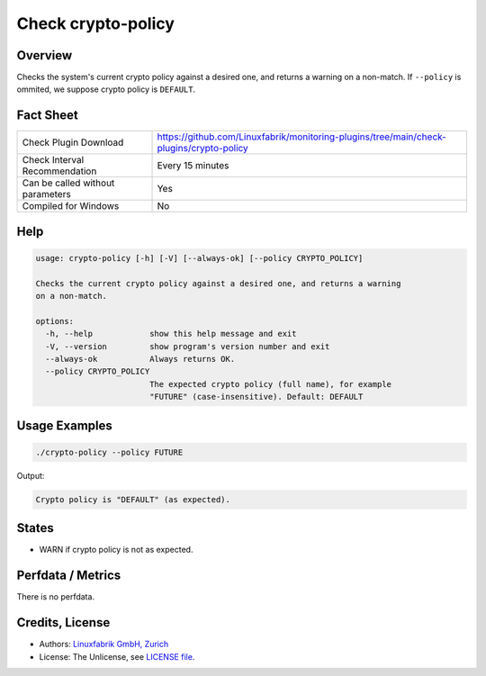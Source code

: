 Check crypto-policy
===================

Overview
--------

Checks the system's current crypto policy against a desired one, and returns a warning on a non-match. If ``--policy`` is ommited, we suppose crypto policy is ``DEFAULT``.


Fact Sheet
----------

.. csv-table::
    :widths: 30, 70

    "Check Plugin Download",                "https://github.com/Linuxfabrik/monitoring-plugins/tree/main/check-plugins/crypto-policy"
    "Check Interval Recommendation",        "Every 15 minutes"
    "Can be called without parameters",     "Yes"
    "Compiled for Windows",                 "No"


Help
----

.. code-block:: text

    usage: crypto-policy [-h] [-V] [--always-ok] [--policy CRYPTO_POLICY]

    Checks the current crypto policy against a desired one, and returns a warning
    on a non-match.

    options:
      -h, --help            show this help message and exit
      -V, --version         show program's version number and exit
      --always-ok           Always returns OK.
      --policy CRYPTO_POLICY
                            The expected crypto policy (full name), for example
                            "FUTURE" (case-insensitive). Default: DEFAULT


Usage Examples
--------------

.. code-block:: bash

    ./crypto-policy --policy FUTURE
    
Output:

.. code-block:: text

    Crypto policy is "DEFAULT" (as expected).


States
------

* WARN if crypto policy is not as expected.


Perfdata / Metrics
------------------

There is no perfdata.


Credits, License
----------------

* Authors: `Linuxfabrik GmbH, Zurich <https://www.linuxfabrik.ch>`_
* License: The Unlicense, see `LICENSE file <https://unlicense.org/>`_.
